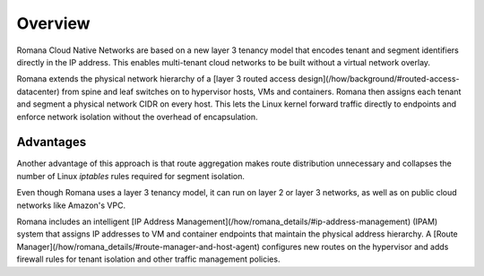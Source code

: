 Overview
========

Romana Cloud Native Networks are based on a new layer 3 tenancy model that encodes tenant and segment identifiers directly in the IP address. This enables multi-tenant cloud networks to be built without a virtual network overlay.

Romana extends the physical network hierarchy of a [layer 3 routed access design](/how/background/#routed-access-datacenter) from spine and leaf switches on to hypervisor hosts, VMs and containers. Romana then assigns each tenant and segment a physical network CIDR on every host. This lets the Linux kernel forward traffic directly to endpoints and enforce network isolation without the overhead of encapsulation. 

Advantages
----------

Another advantage of this approach is that route aggregation makes route distribution unnecessary and collapses the number of Linux *iptables* rules required for segment isolation.

Even though Romana uses a layer 3 tenancy model, it can run on layer 2 or layer 3 networks, as well as on public cloud networks like Amazon's VPC.

Romana includes an intelligent [IP Address Management](/how/romana_details/#ip-address-management) (IPAM) system that assigns IP addresses to VM and container endpoints that maintain the physical address hierarchy. A [Route Manager](/how/romana_details/#route-manager-and-host-agent) configures new routes on the hypervisor and adds firewall rules for tenant isolation and other traffic management policies. 


